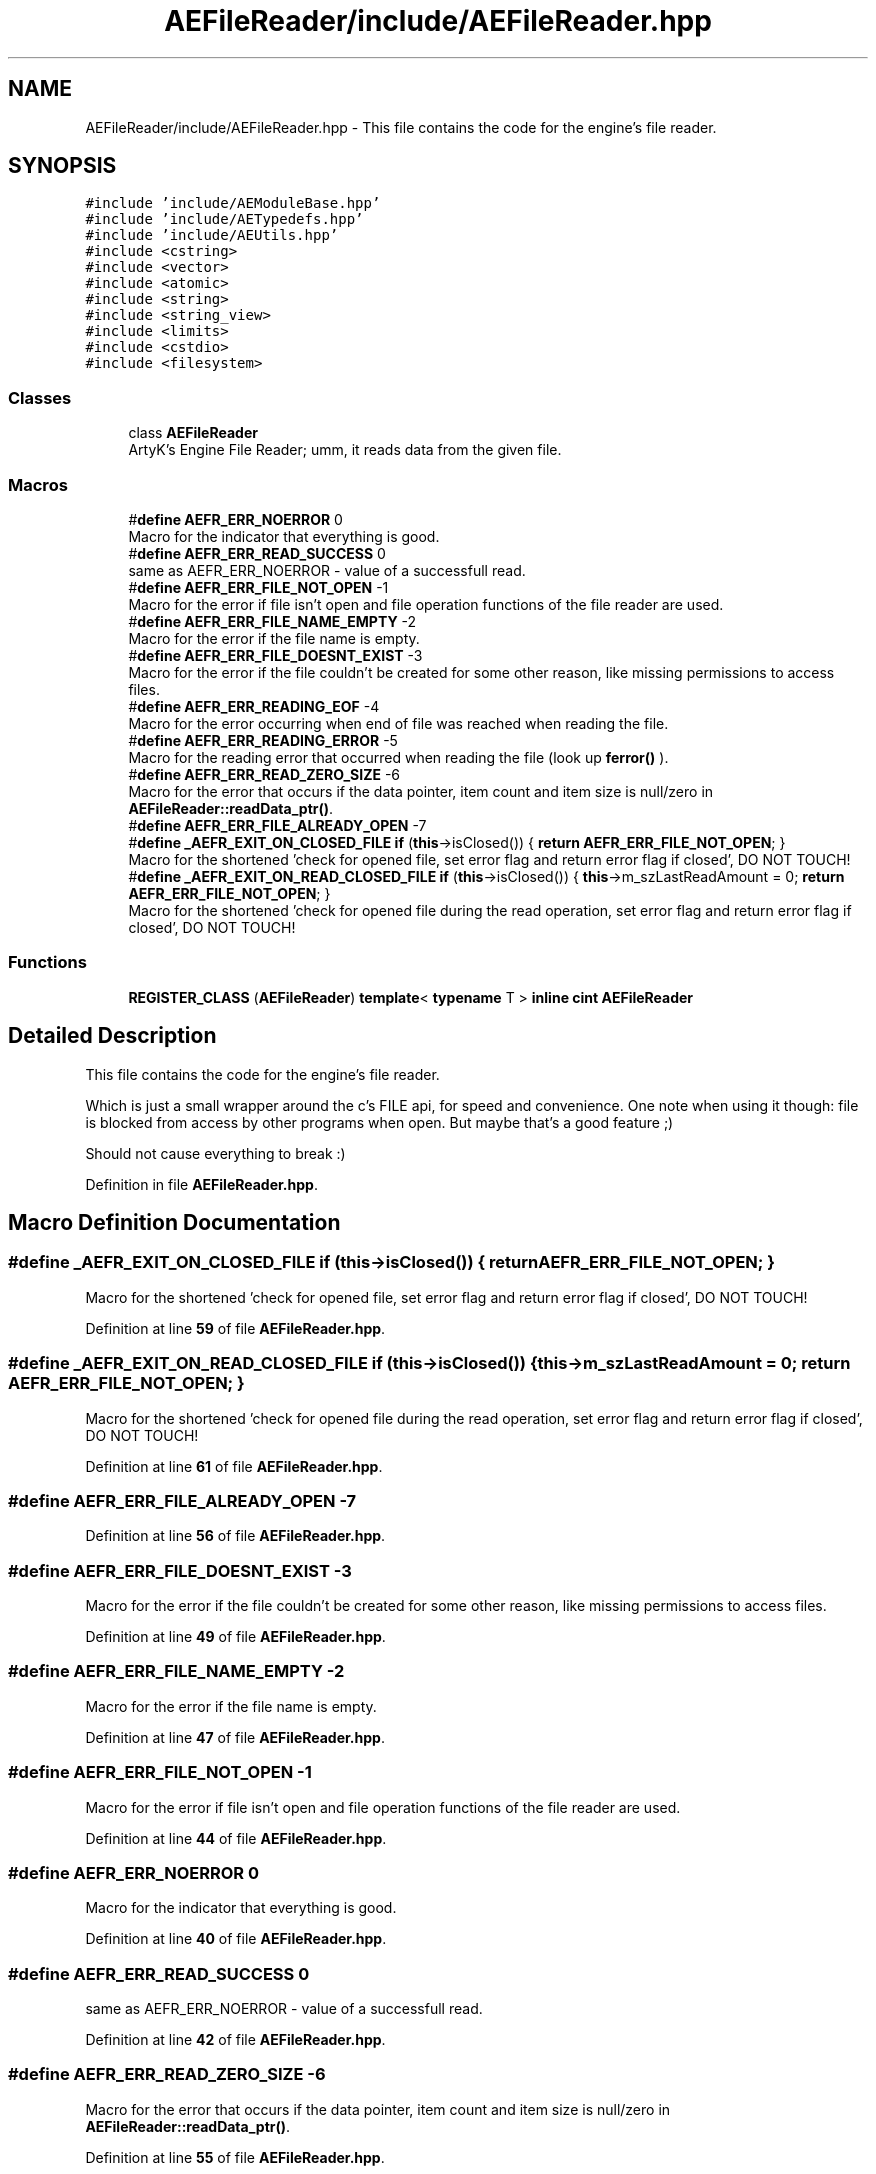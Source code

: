 .TH "AEFileReader/include/AEFileReader.hpp" 3 "Thu Nov 9 2023 20:42:38" "Version v0.0.8a" "ArtyK's Console Engine" \" -*- nroff -*-
.ad l
.nh
.SH NAME
AEFileReader/include/AEFileReader.hpp \- This file contains the code for the engine's file reader\&.  

.SH SYNOPSIS
.br
.PP
\fC#include 'include/AEModuleBase\&.hpp'\fP
.br
\fC#include 'include/AETypedefs\&.hpp'\fP
.br
\fC#include 'include/AEUtils\&.hpp'\fP
.br
\fC#include <cstring>\fP
.br
\fC#include <vector>\fP
.br
\fC#include <atomic>\fP
.br
\fC#include <string>\fP
.br
\fC#include <string_view>\fP
.br
\fC#include <limits>\fP
.br
\fC#include <cstdio>\fP
.br
\fC#include <filesystem>\fP
.br

.SS "Classes"

.in +1c
.ti -1c
.RI "class \fBAEFileReader\fP"
.br
.RI "ArtyK's Engine File Reader; umm, it reads data from the given file\&. "
.in -1c
.SS "Macros"

.in +1c
.ti -1c
.RI "#\fBdefine\fP \fBAEFR_ERR_NOERROR\fP   0"
.br
.RI "Macro for the indicator that everything is good\&. "
.ti -1c
.RI "#\fBdefine\fP \fBAEFR_ERR_READ_SUCCESS\fP   0"
.br
.RI "same as AEFR_ERR_NOERROR - value of a successfull read\&. "
.ti -1c
.RI "#\fBdefine\fP \fBAEFR_ERR_FILE_NOT_OPEN\fP   \-1"
.br
.RI "Macro for the error if file isn't open and file operation functions of the file reader are used\&. "
.ti -1c
.RI "#\fBdefine\fP \fBAEFR_ERR_FILE_NAME_EMPTY\fP   \-2"
.br
.RI "Macro for the error if the file name is empty\&. "
.ti -1c
.RI "#\fBdefine\fP \fBAEFR_ERR_FILE_DOESNT_EXIST\fP   \-3"
.br
.RI "Macro for the error if the file couldn't be created for some other reason, like missing permissions to access files\&. "
.ti -1c
.RI "#\fBdefine\fP \fBAEFR_ERR_READING_EOF\fP   \-4"
.br
.RI "Macro for the error occurring when end of file was reached when reading the file\&. "
.ti -1c
.RI "#\fBdefine\fP \fBAEFR_ERR_READING_ERROR\fP   \-5"
.br
.RI "Macro for the reading error that occurred when reading the file (look up \fBferror()\fP )\&. "
.ti -1c
.RI "#\fBdefine\fP \fBAEFR_ERR_READ_ZERO_SIZE\fP   \-6"
.br
.RI "Macro for the error that occurs if the data pointer, item count and item size is null/zero in \fBAEFileReader::readData_ptr()\fP\&. "
.ti -1c
.RI "#\fBdefine\fP \fBAEFR_ERR_FILE_ALREADY_OPEN\fP   \-7"
.br
.ti -1c
.RI "#\fBdefine\fP \fB_AEFR_EXIT_ON_CLOSED_FILE\fP   \fBif\fP (\fBthis\fP\->isClosed()) { \fBreturn\fP \fBAEFR_ERR_FILE_NOT_OPEN\fP; }"
.br
.RI "Macro for the shortened 'check for opened file, set error flag and return error flag if closed', DO NOT TOUCH! "
.ti -1c
.RI "#\fBdefine\fP \fB_AEFR_EXIT_ON_READ_CLOSED_FILE\fP   \fBif\fP (\fBthis\fP\->isClosed()) { \fBthis\fP\->m_szLastReadAmount = 0; \fBreturn\fP \fBAEFR_ERR_FILE_NOT_OPEN\fP; }"
.br
.RI "Macro for the shortened 'check for opened file during the read operation, set error flag and return error flag if closed', DO NOT TOUCH! "
.in -1c
.SS "Functions"

.in +1c
.ti -1c
.RI "\fBREGISTER_CLASS\fP (\fBAEFileReader\fP) \fBtemplate\fP< \fBtypename\fP T > \fBinline\fP \fBcint\fP \fBAEFileReader\fP"
.br
.in -1c
.SH "Detailed Description"
.PP 
This file contains the code for the engine's file reader\&. 

Which is just a small wrapper around the c's FILE api, for speed and convenience\&. One note when using it though: file is blocked from access by other programs when open\&. But maybe that's a good feature ;)
.PP
Should not cause everything to break :) 
.PP
Definition in file \fBAEFileReader\&.hpp\fP\&.
.SH "Macro Definition Documentation"
.PP 
.SS "#\fBdefine\fP _AEFR_EXIT_ON_CLOSED_FILE   \fBif\fP (\fBthis\fP\->isClosed()) { \fBreturn\fP \fBAEFR_ERR_FILE_NOT_OPEN\fP; }"

.PP
Macro for the shortened 'check for opened file, set error flag and return error flag if closed', DO NOT TOUCH! 
.PP
Definition at line \fB59\fP of file \fBAEFileReader\&.hpp\fP\&.
.SS "#\fBdefine\fP _AEFR_EXIT_ON_READ_CLOSED_FILE   \fBif\fP (\fBthis\fP\->isClosed()) { \fBthis\fP\->m_szLastReadAmount = 0; \fBreturn\fP \fBAEFR_ERR_FILE_NOT_OPEN\fP; }"

.PP
Macro for the shortened 'check for opened file during the read operation, set error flag and return error flag if closed', DO NOT TOUCH! 
.PP
Definition at line \fB61\fP of file \fBAEFileReader\&.hpp\fP\&.
.SS "#\fBdefine\fP AEFR_ERR_FILE_ALREADY_OPEN   \-7"

.PP
Definition at line \fB56\fP of file \fBAEFileReader\&.hpp\fP\&.
.SS "#\fBdefine\fP AEFR_ERR_FILE_DOESNT_EXIST   \-3"

.PP
Macro for the error if the file couldn't be created for some other reason, like missing permissions to access files\&. 
.PP
Definition at line \fB49\fP of file \fBAEFileReader\&.hpp\fP\&.
.SS "#\fBdefine\fP AEFR_ERR_FILE_NAME_EMPTY   \-2"

.PP
Macro for the error if the file name is empty\&. 
.PP
Definition at line \fB47\fP of file \fBAEFileReader\&.hpp\fP\&.
.SS "#\fBdefine\fP AEFR_ERR_FILE_NOT_OPEN   \-1"

.PP
Macro for the error if file isn't open and file operation functions of the file reader are used\&. 
.PP
Definition at line \fB44\fP of file \fBAEFileReader\&.hpp\fP\&.
.SS "#\fBdefine\fP AEFR_ERR_NOERROR   0"

.PP
Macro for the indicator that everything is good\&. 
.PP
Definition at line \fB40\fP of file \fBAEFileReader\&.hpp\fP\&.
.SS "#\fBdefine\fP AEFR_ERR_READ_SUCCESS   0"

.PP
same as AEFR_ERR_NOERROR - value of a successfull read\&. 
.PP
Definition at line \fB42\fP of file \fBAEFileReader\&.hpp\fP\&.
.SS "#\fBdefine\fP AEFR_ERR_READ_ZERO_SIZE   \-6"

.PP
Macro for the error that occurs if the data pointer, item count and item size is null/zero in \fBAEFileReader::readData_ptr()\fP\&. 
.PP
Definition at line \fB55\fP of file \fBAEFileReader\&.hpp\fP\&.
.SS "#\fBdefine\fP AEFR_ERR_READING_EOF   \-4"

.PP
Macro for the error occurring when end of file was reached when reading the file\&. 
.PP
Definition at line \fB51\fP of file \fBAEFileReader\&.hpp\fP\&.
.SS "#\fBdefine\fP AEFR_ERR_READING_ERROR   \-5"

.PP
Macro for the reading error that occurred when reading the file (look up \fBferror()\fP )\&. 
.PP
Definition at line \fB53\fP of file \fBAEFileReader\&.hpp\fP\&.
.SH "Function Documentation"
.PP 
.SS "REGISTER_CLASS (\fBAEFileReader\fP)"

.PP
Definition at line \fB603\fP of file \fBAEFileReader\&.hpp\fP\&.
.SH "Author"
.PP 
Generated automatically by Doxygen for ArtyK's Console Engine from the source code\&.
